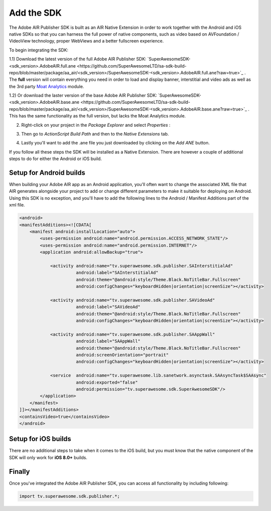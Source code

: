 Add the SDK
===========

The Adobe AIR Publisher SDK is built as an AIR Native Extension in order to work together with the Android and iOS native SDKs
so that you can harness the full power of native components, such as video based on AVFoundation / VideoView technology,
proper WebViews and a better fullscreen experience.

To begin integrating the SDK:

1.1) Download the latest version of the full Adobe AIR Publisher SDK: `SuperAwesomeSDK-<sdk_version>.AdobeAIR.full.ane <https://github.com/SuperAwesomeLTD/sa-sdk-build-repo/blob/master/package/aa_air/<sdk_version>/SuperAwesomeSDK-<sdk_version>.AdobeAIR.full.ane?raw=true>`_ .
The **full** version will contain everything you need in order to load and display banner, interstitial and video ads as well as the 3rd party `Moat Analytics <https://moat.com/analytics>`_ module.

1.2) Or download the laster version of the base Adobe AIR Publisher SDK: `SuperAwesomeSDK-<sdk_version>.AdobeAIR.base.ane <https://github.com/SuperAwesomeLTD/sa-sdk-build-repo/blob/master/package/aa_air/<sdk_version>/SuperAwesomeSDK-<sdk_version>.AdobeAIR.base.ane?raw=true>`_ .
This has the same functionality as the full version, but lacks the Moat Analytics module.

2) Right-click on your project in the *Package Explorer* and select *Properties* :

.. image:: img/IMG_02_Add_ANE_1.png
    :height: 500px
    :align: center

3) Then go to *ActionScript Build Path* and then to the *Native Extensions* tab.

.. image:: img/IMG_02_Add_ANE_2.png

4) Lastly you'll want to add the .ane file you just downloaded by clicking on the *Add ANE* button.

If you follow all these steps the SDK will be installed as a Native Extension.
There are however a couple of additional steps to do for either the Android or iOS build.

Setup for Android builds
------------------------

When building your Adobe AIR app as an Android application, you'll often want to change the associated XML file that AIR generates
alongside your project to add or change different parameters to make it suitable for deploying on Android.
Using this SDK is no exception, and you'll have to add the following lines to the Android / Manifest Additions part of the xml file.

.. code-block:: xml

    <android>
    <manifestAdditions><![CDATA[
        <manifest android:installLocation="auto">
            <uses-permission android:name="android.permission.ACCESS_NETWORK_STATE"/>
            <uses-permission android:name="android.permission.INTERNET"/>
            <application android:allowBackup="true">

                <activity android:name="tv.superawesome.sdk.publisher.SAInterstitialAd"
                          android:label="SAInterstitialAd"
                          android:theme="@android:style/Theme.Black.NoTitleBar.Fullscreen"
                          android:configChanges="keyboardHidden|orientation|screenSize"></activity>

                <activity android:name="tv.superawesome.sdk.publisher.SAVideoAd"
                          android:label="SAVideoAd"
                          android:theme="@android:style/Theme.Black.NoTitleBar.Fullscreen"
                          android:configChanges="keyboardHidden|orientation|screenSize"></activity>

                <activity android:name="tv.superawesome.sdk.publisher.SAAppWall"
                          android:label="SAAppWall"
                          android:theme="@android:style/Theme.Black.NoTitleBar.Fullscreen"
                          android:screenOrientation="portrait"
                          android:configChanges="keyboardHidden|orientation|screenSize"></activity>

                <service  android:name="tv.superawesome.lib.sanetwork.asynctask.SAAsyncTask$SAAsync"
                          android:exported="false"
                          android:permission="tv.superawesome.sdk.SuperAwesomeSDK"/>
            </application>
        </manifest>
    ]]></manifestAdditions>
    <containsVideo>true</containsVideo>
    </android>

Setup for iOS builds
--------------------

There are no additional steps to take when it comes to the iOS build, but you must know that the native component of the SDK will only work for **iOS 8.0+** builds.

Finally
-------

Once you've integrated the Adobe AIR Publisher SDK, you can access all functionality by including following:

.. code-block:: actionscript

    import tv.superawesome.sdk.publisher.*;
